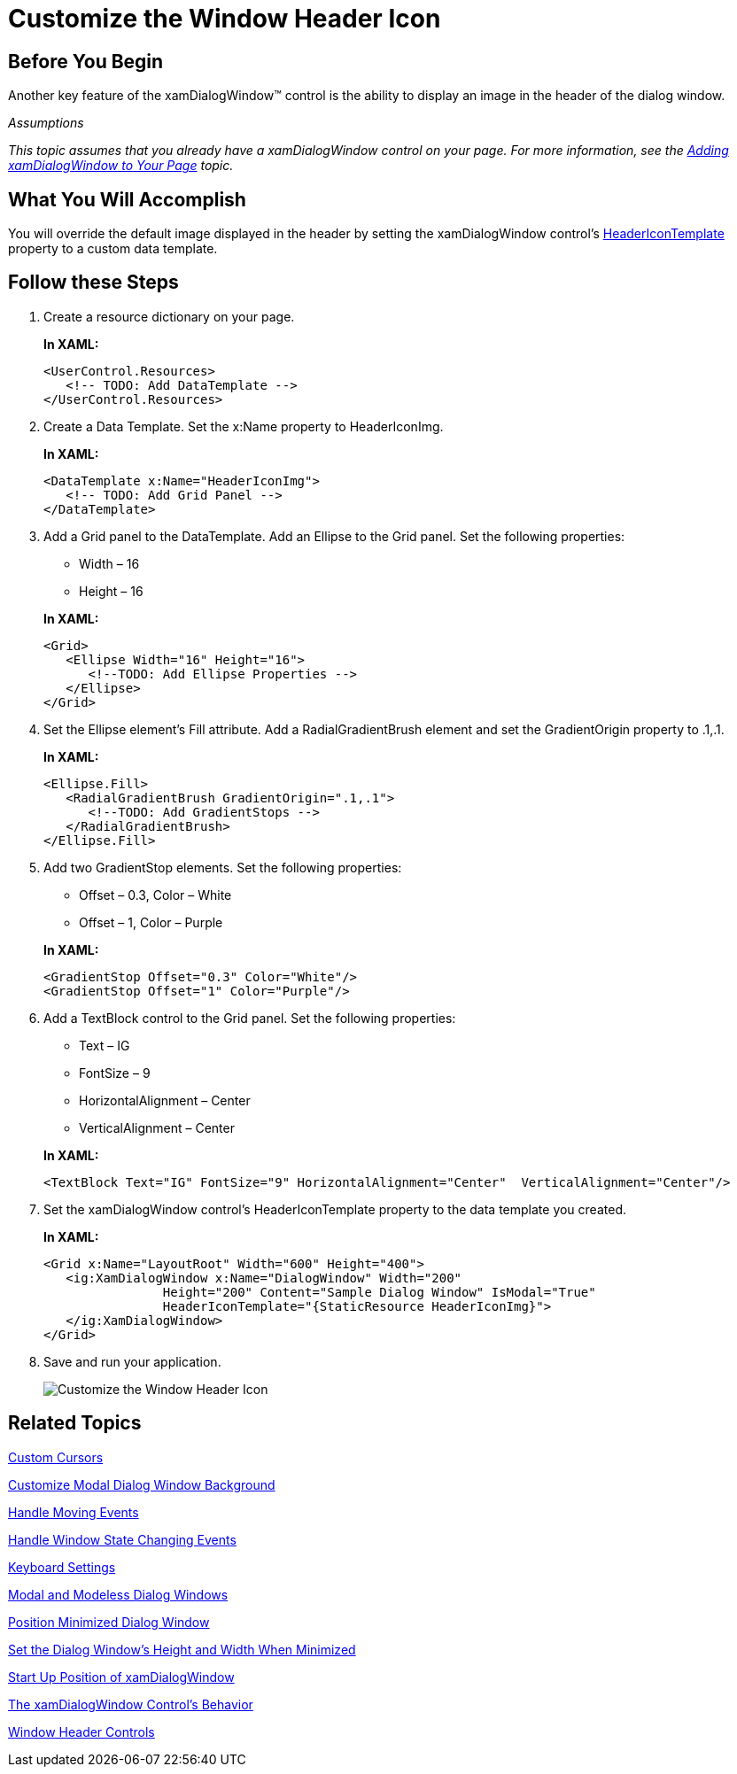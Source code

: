 ﻿////
|metadata|
{
    "name": "xamdialogwindow-customize-the-window-header-icon",
    "controlName": ["xamDialogWindow"],
    "tags": ["How Do I","Styling"],
    "guid": "{9E8D1D01-FA4E-4401-BC5B-06E06D111105}",
    "buildFlags": [],
    "createdOn": "2016-05-25T18:21:54.9751468Z"
}
|metadata|
////

= Customize the Window Header Icon

== Before You Begin

Another key feature of the xamDialogWindow™ control is the ability to display an image in the header of the dialog window.

_Assumptions_

_This topic assumes that you already have a xamDialogWindow control on your page. For more information, see the link:xamdialogwindow-adding-xamdialogwindow-to-your-page.html[Adding xamDialogWindow to Your Page] topic._

== What You Will Accomplish

You will override the default image displayed in the header by setting the xamDialogWindow control’s link:{ApiPlatform}controls.interactions.xamdialogwindow.v{ProductVersion}~infragistics.controls.interactions.xamdialogwindow~headericontemplate.html[HeaderIconTemplate] property to a custom data template.

== Follow these Steps

[start=1]
. Create a resource dictionary on your page.
+
*In XAML:*
+
[source,xaml]
----
<UserControl.Resources>
   <!-- TODO: Add DataTemplate -->
</UserControl.Resources>
----

[start=2]
. Create a Data Template. Set the x:Name property to HeaderIconImg.
+
*In XAML:*
+
[source,xaml]
----
<DataTemplate x:Name="HeaderIconImg">
   <!-- TODO: Add Grid Panel -->
</DataTemplate>
----

[start=3]
. Add a Grid panel to the DataTemplate. Add an Ellipse to the Grid panel. Set the following properties:
+
--
** Width – 16
** Height – 16
--
+
*In XAML:*
+
[source,xaml]
----
<Grid>
   <Ellipse Width="16" Height="16">
      <!--TODO: Add Ellipse Properties --> 
   </Ellipse>
</Grid>
----

[start=4]
. Set the Ellipse element’s Fill attribute. Add a RadialGradientBrush element and set the GradientOrigin property to .1,.1.
+
*In XAML:*
+
[source,xaml]
----
<Ellipse.Fill>
   <RadialGradientBrush GradientOrigin=".1,.1">
      <!--TODO: Add GradientStops -->
   </RadialGradientBrush>
</Ellipse.Fill>
----

[start=5]
. Add two GradientStop elements. Set the following properties:
+
--
** Offset – 0.3, Color – White
** Offset – 1, Color – Purple
--
+
*In XAML:*
+
[source,xaml]
----
<GradientStop Offset="0.3" Color="White"/>
<GradientStop Offset="1" Color="Purple"/>
----

[start=6]
. Add a TextBlock control to the Grid panel. Set the following properties:
+
--
** Text – IG
** FontSize – 9
** HorizontalAlignment – Center
** VerticalAlignment – Center
--
+
*In XAML:*
+
[source,xaml]
----
<TextBlock Text="IG" FontSize="9" HorizontalAlignment="Center"  VerticalAlignment="Center"/>
----

[start=7]
. Set the xamDialogWindow control’s HeaderIconTemplate property to the data template you created.
+
*In XAML:*
+
[source,xaml]
----
<Grid x:Name="LayoutRoot" Width="600" Height="400">
   <ig:XamDialogWindow x:Name="DialogWindow" Width="200" 
                Height="200" Content="Sample Dialog Window" IsModal="True"  
                HeaderIconTemplate="{StaticResource HeaderIconImg}">
   </ig:XamDialogWindow>
</Grid>
----

[start=8]
. Save and run your application.
+
image:images/SL_xamDialogWindow_Customize_the_Window_Header_Icon _01.png[Customize the Window Header Icon]

== Related Topics

link:xamdialogwindow-custom-cursors.html[Custom Cursors]

link:xamdialogwindow-customize-modal-dialog-window-background.html[Customize Modal Dialog Window Background]

link:xamdialogwindow-handle-moving-events.html[Handle Moving Events]

link:xamdialogwindow-handle-window-state-changing-events.html[Handle Window State Changing Events]

link:xamdialogwindow-keyboard-settings.html[Keyboard Settings]

link:xamdialogwindow-modal-and-modeless-dialog-windows.html[Modal and Modeless Dialog Windows]

link:xamdialogwindow-position-minimized-dialog-window.html[Position Minimized Dialog Window]

link:xamdialogwindow-set-the-dialog-windows-height-and-width-when-minimized.html[Set the Dialog Window's Height and Width When Minimized]

link:xamdialogwindow-start-up-position-of-xamdialogwindow.html[Start Up Position of xamDialogWindow]

link:xamdialogwindow-the-xamdialogwindow-controls-behavior.html[The xamDialogWindow Control's Behavior]

link:xamdialogwindow-window-header-controls.html[Window Header Controls]